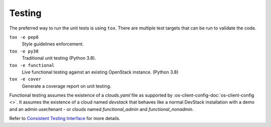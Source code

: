 =========
 Testing
=========

The preferred way to run the unit tests is using ``tox``. There are multiple
test targets that can be run to validate the code.

``tox -e pep8``
  Style guidelines enforcement.

``tox -e py38``
  Traditional unit testing (Python 3.8).

``tox -e functional``
  Live functional testing against an existing OpenStack instance. (Python 3.8)

``tox -e cover``
  Generate a coverage report on unit testing.

Functional testing assumes the existence of a `clouds.yaml` file as supported
by :os-client-config-doc:`os-client-config <>`.
It assumes the existence of a cloud named `devstack` that behaves like a normal
DevStack installation with a demo and an admin user/tenant - or clouds named
`functional_admin` and `functional_nonadmin`.

Refer to  `Consistent Testing Interface`__ for more details.

__ https://governance.openstack.org/tc/reference/project-testing-interface.html
